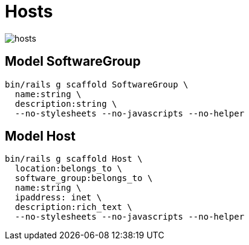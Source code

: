 = Hosts
:imagesdir: ../images

image::hosts.svg[]

== Model SoftwareGroup

[source,ruby]
----
bin/rails g scaffold SoftwareGroup \
  name:string \
  description:string \
  --no-stylesheets --no-javascripts --no-helper
----

== Model Host

[source,ruby]
----
bin/rails g scaffold Host \
  location:belongs_to \
  software_group:belongs_to \
  name:string \
  ipaddress: inet \
  description:rich_text \
  --no-stylesheets --no-javascripts --no-helper
----
